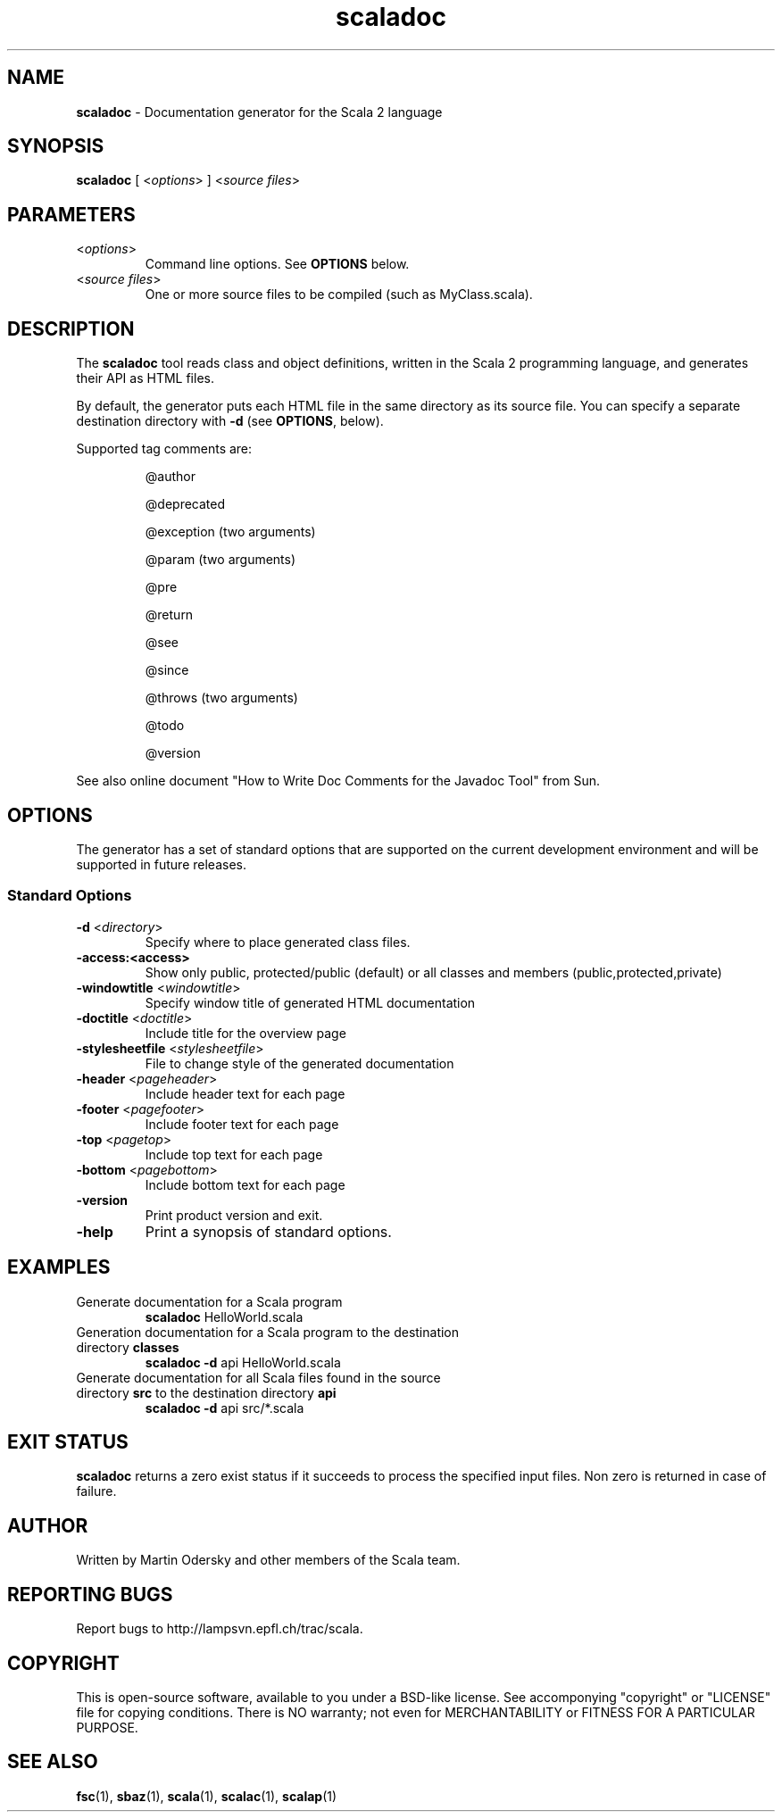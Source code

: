 .\" ##########################################################################
.\" #                      __                                                #
.\" #      ________ ___   / /  ___     Scala 2 On-line Manual Pages          #
.\" #     / __/ __// _ | / /  / _ |    (c) 2002-2010, LAMP/EPFL              #
.\" #   __\ \/ /__/ __ |/ /__/ __ |                                          #
.\" #  /____/\___/_/ |_/____/_/ | |    http://scala-lang.org/                #
.\" #                           |/                                           #
.\" ##########################################################################
.\"
.\" Process this file with nroff -man scala.1
.\"
.TH scaladoc 1  "May 1, 2007" "version 0.4" "USER COMMANDS"
.\"
.\" ############################## NAME ###############################
.\"
.SH NAME
.PP
\fBscaladoc\fR \- Documentation generator for the Scala 2 language
.\"
.\" ############################## SYNOPSIS ###############################
.\"
.SH SYNOPSIS
.PP
\fBscaladoc\fR  [ <\fIoptions\fR> ] <\fIsource files\fR>
.\"
.\" ############################## PARAMETERS ###############################
.\"
.SH PARAMETERS
.PP
.TP
<\fIoptions\fR>
Command line options. See \fBOPTIONS\fR below.
.TP
<\fIsource files\fR>
One or more source files to be compiled (such as MyClass.scala).
.\"
.\" ############################## DESCRIPTION ###############################
.\"
.SH DESCRIPTION
.PP
The \fBscaladoc\fR tool reads class and object definitions, written in the Scala 2 programming language, and generates their API as HTML files.
.PP
By default, the generator puts each HTML file in the same directory as its source file. You can specify a separate destination directory with \fB\-d\fR (see \fBOPTIONS\fR, below).
.PP
Supported tag comments are:
.IP
@author
.IP
@deprecated
.IP
@exception (two arguments)
.IP
@param (two arguments)
.IP
@pre
.IP
@return
.IP
@see
.IP
@since
.IP
@throws (two arguments)
.IP
@todo
.IP
@version
.PP
See also online document "How to Write Doc Comments for the Javadoc Tool" from Sun.
.\"
.\" ############################## OPTIONS ###############################
.\"
.SH OPTIONS
.PP
The generator has a set of standard options that are supported on the current development environment and will be supported in future releases.
.\"
.\" ############################## Standard Options ###############################
.\"
.SS "Standard Options"
.PP
.TP
\fB\-d\fR <\fIdirectory\fR> 
Specify where to place generated class files.
.TP
\fB\-access:<access>\fR 
Show only public, protected/public (default) or all classes and members (public,protected,private)
.TP
\fB\-windowtitle\fR <\fIwindowtitle\fR> 
Specify window title of generated HTML documentation
.TP
\fB\-doctitle\fR <\fIdoctitle\fR> 
Include title for the overview page
.TP
\fB\-stylesheetfile\fR <\fIstylesheetfile\fR> 
File to change style of the generated documentation
.TP
\fB\-header\fR <\fIpageheader\fR> 
Include header text for each page
.TP
\fB\-footer\fR <\fIpagefooter\fR> 
Include footer text for each page
.TP
\fB\-top\fR <\fIpagetop\fR> 
Include top text for each page
.TP
\fB\-bottom\fR <\fIpagebottom\fR> 
Include bottom text for each page
.TP
\fB\-version\fR 
Print product version and exit.
.TP
\fB\-help\fR 
Print a synopsis of standard options.
.\"
.\" ############################## EXAMPLES ###############################
.\"
.SH EXAMPLES
.PP
.TP
Generate documentation for a Scala program
\fBscaladoc\fR HelloWorld.scala
.TP
Generation documentation for a Scala program to the destination directory \fBclasses\fR
\fBscaladoc\fR \fB\-d\fR api HelloWorld.scala
.TP
Generate documentation for all Scala files found in the source directory \fBsrc\fR to the destination directory \fBapi\fR
\fBscaladoc\fR \fB\-d\fR api src/*.scala
.\"
.\" ############################## EXIT STATUS ###############################
.\"
.SH "EXIT STATUS"
.PP
\fBscaladoc\fR returns a zero exist status if it succeeds to process the specified input files. Non zero is returned in case of failure.
.\"
.\" ############################## AUTHOR ###############################
.\"
.SH AUTHOR
.PP
Written by Martin Odersky and other members of the Scala team.
.\"
.\" ############################## REPORTING BUGS ###############################
.\"
.SH "REPORTING BUGS"
.PP
Report bugs to http://lampsvn.epfl.ch/trac/scala.
.\"
.\" ############################## COPYRIGHT ###############################
.\"
.SH COPYRIGHT
.PP
This is open-source software, available to you under a BSD-like license. See accomponying "copyright" or "LICENSE" file for copying conditions. There is NO warranty; not even for MERCHANTABILITY or FITNESS FOR A PARTICULAR PURPOSE.
.\"
.\" ############################## SEE ALSO ###############################
.\"
.SH "SEE ALSO"
.PP
\fBfsc\fR(1), \fBsbaz\fR(1), \fBscala\fR(1), \fBscalac\fR(1), \fBscalap\fR(1)
